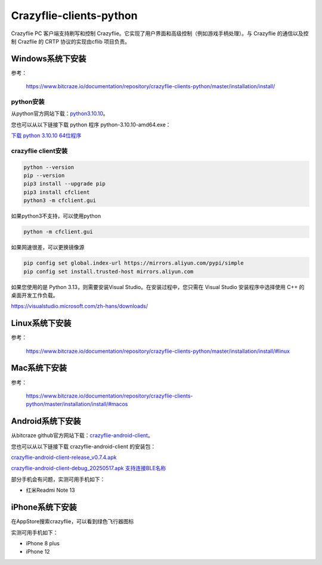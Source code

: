 Crazyflie-clients-python
===================================

Crazyflie PC 客户端支持刷写和控制 Crazyflie。它实现了用户界面和高级控制（例如游戏手柄处理）。与 Crazyflie 的通信以及控制 Crazflie 的 CRTP 协议的实现由cflib 项目负责。

Windows系统下安装
-----------------

参考：

   https://www.bitcraze.io/documentation/repository/crazyflie-clients-python/master/installation/install/

python安装
^^^^^^^^^^

从python官方网站下载：`python3.10.10 <https://www.python.org/downloads/release/python-31010/>`_。

您也可以从以下链接下载 python 程序 python-3.10.10-amd64.exe：

`下载 python 3.10.10 64位程序 <../../_static/tools/python-3.10.10-amd64.exe>`_

.. figure:: ../../_static/tools/python-3.10.10-amd64.png
   :align: center
   :alt: win-install

crazyflie client安装
^^^^^^^^^^^^^^^^^^^^

.. code-block:: bash

   python --version
   pip --version
   pip3 install --upgrade pip
   pip3 install cfclient
   python3 -m cfclient.gui

如果python3不支持，可以使用python

.. code-block:: bash

   python -m cfclient.gui

如果网速很差，可以更换镜像源

.. code-block:: bash

   pip config set global.index-url https://mirrors.aliyun.com/pypi/simple
   pip config set install.trusted-host mirrors.aliyun.com

如果您使用的是 Python 3.13，则需要安装Visual Studio。在安装过程中，您只需在 Visual Studio 安装程序中选择使用 C++ 的桌面开发工作负载。

https://visualstudio.microsoft.com/zh-hans/downloads/

Linux系统下安装
-----------------
参考：

   https://www.bitcraze.io/documentation/repository/crazyflie-clients-python/master/installation/install/#linux

Mac系统下安装
-----------------
参考：

   https://www.bitcraze.io/documentation/repository/crazyflie-clients-python/master/installation/install/#macos

Android系统下安装
-----------------

从bitcraze github官方网站下载：`crazyflie-android-client <https://github.com/bitcraze/crazyflie-android-client/releases>`_。

您也可以从以下链接下载 crazyflie-android-client 的安装包：

`crazyflie-android-client-release_v0.7.4.apk <../../_static/tools/android/crazyflie-android-client-release_v0.7.4.apk>`_

`crazyflie-android-client-debug_20250517.apk 支持连接BLE名称 <../../_static/tools/android/crazyflie-android-client-debug_20250517.apk>`_

部分手机会有问题，实测可用手机如下：

- 红米Readmi Note 13

iPhone系统下安装
-----------------

在AppStore搜索crazyflie，可以看到绿色飞行器图标

实测可用手机如下：

- iPhone 8 plus
- iPhone 12

